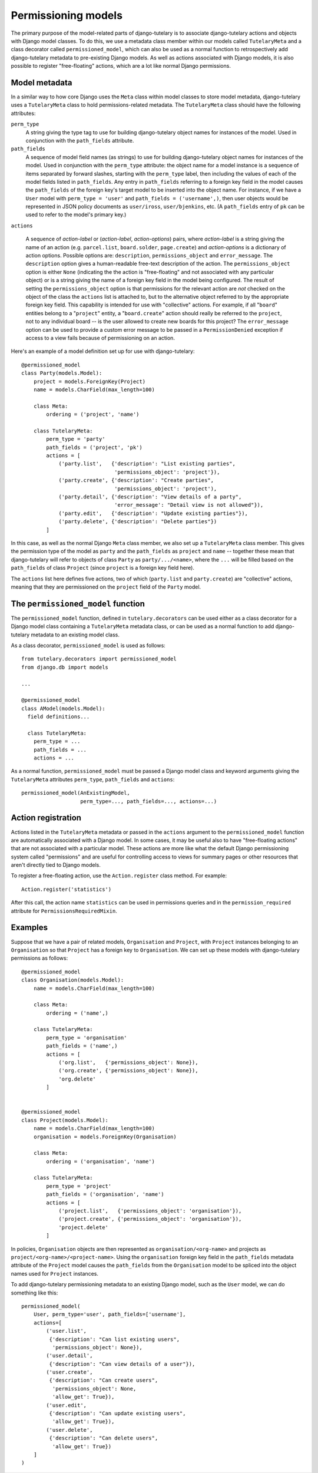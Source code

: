 .. _usage_permissioning_models:

Permissioning models
====================

The primary purpose of the model-related parts of django-tutelary is
to associate django-tutelary actions and objects with Django model
classes.  To do this, we use a metadata class member within our models
called ``TutelaryMeta`` and a class decorator called
``permissioned_model``, which can also be used as a normal function to
retrospectively add django-tutelary metadata to pre-existing Django
models.  As well as actions associated with Django models, it is also
possible to register "free-floating" actions, which are a lot like
normal Django permissions.

Model metadata
--------------

In a similar way to how core Django uses the ``Meta`` class within
model classes to store model metadata, django-tutelary uses a
``TutelaryMeta`` class to hold permissions-related metadata.  The
``TutelaryMeta`` class should have the following attributes:

``perm_type``
  A string giving the type tag to use for building django-tutelary
  object names for instances of the model.  Used in conjunction with
  the ``path_fields`` attribute.

``path_fields``
  A sequence of model field names (as strings) to use for building
  django-tutelary object names for instances of the model.  Used in
  conjunction with the ``perm_type`` attribute: the object name for a
  model instance is a sequence of items separated by forward slashes,
  starting with the ``perm_type`` label, then including the values of
  each of the model fields listed in ``path_fields``.  Any entry in
  ``path_fields`` referring to a foreign key field in the model causes
  the ``path_fields`` of the foreign key's target model to be inserted
  into the object name.  For instance, if we have a ``User`` model
  with ``perm_type = 'user'`` and ``path_fields = ('username',)``,
  then user objects would be represented in JSON policy documents as
  ``user/iross``, ``user/bjenkins``, etc.  (A ``path_fields`` entry of
  ``pk`` can be used to refer to the model's primary key.)

``actions``

  A sequence of *action-label* or (*action-label*, *action-options*)
  pairs, where *action-label* is a string giving the name of an action
  (e.g. ``parcel.list``, ``board.solder``, ``page.create``) and
  *action-options* is a dictionary of action options.  Possible
  options are: ``description``, ``permissions_object`` and
  ``error_message``.  The ``description`` option gives a
  human-readable free-text description of the action.  The
  ``permissions_object`` option is either ``None`` (indicating the the
  action is "free-floating" and not associated with any particular
  object) or is a string giving the name of a foreign key field in the
  model being configured.  The result of setting the
  ``permissions_object`` option is that permissions for the relevant
  action are *not* checked on the object of the class the ``actions``
  list is attached to, but to the alternative object referred to by
  the appropriate foreign key field.  This capability is intended for
  use with "collective" actions.  For example, if all "``board``"
  entities belong to a "``project``" entity, a "``board.create``"
  action should really be referred to the ``project``, not to any
  individual board -- is the user allowed to create new boards for
  this project?  The ``error_message`` option can be used to provide a
  custom error message to be passed in a ``PermissionDenied``
  exception if access to a view fails because of permissioning on an
  action.

Here's an example of a model definition set up for use with
django-tutelary::

  @permissioned_model
  class Party(models.Model):
      project = models.ForeignKey(Project)
      name = models.CharField(max_length=100)

      class Meta:
          ordering = ('project', 'name')

      class TutelaryMeta:
          perm_type = 'party'
          path_fields = ('project', 'pk')
          actions = [
              ('party.list',   {'description': "List existing parties",
                                'permissions_object': 'project'}),
              ('party.create', {'description': "Create parties",
                                'permissions_object': 'project'),
              ('party.detail', {'description': "View details of a party",
                                'error_message': "Detail view is not allowed"}),
              ('party.edit',   {'description': "Update existing parties"}),
              ('party.delete', {'description': "Delete parties"})
          ]

In this case, as well as the normal Django ``Meta`` class member, we
also set up a ``TutelaryMeta`` class member.  This gives the
permission type of the model as ``party`` and the ``path_fields`` as
``project`` and ``name`` -- together these mean that django-tutelary
will refer to objects of class ``Party`` as ``party/.../<name>``,
where the ``...`` will be filled based on the ``path_fields`` of class
``Project`` (since ``project`` is a foreign key field here).

The ``actions`` list here defines five actions, two of which
(``party.list`` and ``party.create``) are "collective" actions,
meaning that they are permissioned on the ``project`` field of the
``Party`` model.

The ``permissioned_model`` function
-----------------------------------

The ``permissioned_model`` function, defined in
``tutelary.decorators`` can be used either as a class decorator for a
Django model class containing a ``TutelaryMeta`` metadata class, or
can be used as a normal function to add django-tutelary metadata to an
existing model class.

As a class decorator, ``permissioned_model`` is used as follows::

  from tutelary.decorators import permissioned_model
  from django.db import models

  ...

  @permissioned_model
  class AModel(models.Model):
    field definitions...

    class TutelaryMeta:
      perm_type = ...
      path_fields = ...
      actions = ...

As a normal function, ``permissioned_model`` must be passed a Django
model class and keyword arguments giving the ``TutelaryMeta``
attributes ``perm_type``, ``path_fields`` and ``actions``::

  permissioned_model(AnExistingModel,
                     perm_type=..., path_fields=..., actions=...)

Action registration
-------------------

Actions listed in the ``TutelaryMeta`` metadata or passed in the
``actions`` argument to the ``permissioned_model`` function are
automatically associated with a Django model.  In some cases, it may
be useful also to have "free-floating actions" that are not associated
with a particular model.  These actions are more like what the default
Django permissioning system called "permissions" and are useful for
controlling access to views for summary pages or other resources that
aren't directly tied to Django models.

To register a free-floating action, use the ``Action.register`` class
method.  For example::

  Action.register('statistics')

After this call, the action name ``statistics`` can be used in
permissions queries and in the ``permission_required`` attribute for
``PermissionsRequiredMixin``.

Examples
--------

Suppose that we have a pair of related models, ``Organisation`` and
``Project``, with ``Project`` instances belonging to an
``Organisation`` so that ``Project`` has a foreign key to
``Organisation``.  We can set up these models with django-tutelary
permissions as follows::

  @permissioned_model
  class Organisation(models.Model):
      name = models.CharField(max_length=100)

      class Meta:
          ordering = ('name',)

      class TutelaryMeta:
          perm_type = 'organisation'
          path_fields = ('name',)
          actions = [
              ('org.list',   {'permissions_object': None}),
              ('org.create', {'permissions_object': None}),
              'org.delete'
          ]


  @permissioned_model
  class Project(models.Model):
      name = models.CharField(max_length=100)
      organisation = models.ForeignKey(Organisation)

      class Meta:
          ordering = ('organisation', 'name')

      class TutelaryMeta:
          perm_type = 'project'
          path_fields = ('organisation', 'name')
          actions = [
              ('project.list',   {'permissions_object': 'organisation'}),
              ('project.create', {'permissions_object': 'organisation'}),
              'project.delete'
          ]

In policies, ``Organisation`` objects are then represented as
``organisation/<org-name>`` and projects as
``project/<org-name>/<project-name>``.  Using the ``organisation``
foreign key field in the ``path_fields`` metadata attribute of the
``Project`` model causes the ``path_fields`` from the ``Organisation``
model to be spliced into the object names used for ``Project``
instances.

To add django-tutelary permissioning metadata to an existing Django
model, such as the ``User`` model, we can do something like this::

  permissioned_model(
      User, perm_type='user', path_fields=['username'],
      actions=[
          ('user.list',
           {'description': "Can list existing users",
            'permissions_object': None}),
          ('user.detail',
           {'description': "Can view details of a user"}),
          ('user.create',
           {'description': "Can create users",
            'permissions_object': None,
            'allow_get': True}),
          ('user.edit',
           {'description': "Can update existing users",
            'allow_get': True}),
          ('user.delete',
           {'description': "Can delete users",
            'allow_get': True})
      ]
  )
